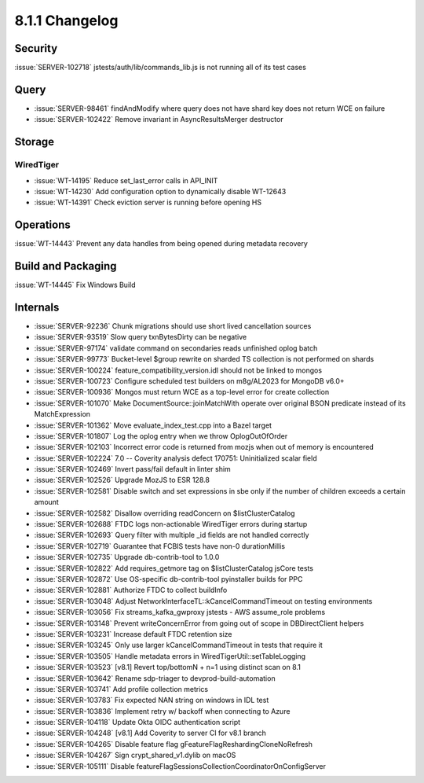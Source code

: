 .. _8.1.1-changelog:

8.1.1 Changelog
---------------

Security
~~~~~~~~

:issue:`SERVER-102718` jstests/auth/lib/commands_lib.js is not running
all of its test cases

Query
~~~~~

- :issue:`SERVER-98461` findAndModify where query does not have shard
  key does not return WCE on failure
- :issue:`SERVER-102422` Remove invariant in AsyncResultsMerger
  destructor

Storage
~~~~~~~


WiredTiger
``````````

- :issue:`WT-14195` Reduce set_last_error calls in API_INIT
- :issue:`WT-14230` Add configuration option to dynamically disable
  WT-12643
- :issue:`WT-14391` Check eviction server is running before opening HS

Operations
~~~~~~~~~~

:issue:`WT-14443` Prevent any data handles from being opened during
metadata recovery

Build and Packaging
~~~~~~~~~~~~~~~~~~~

:issue:`WT-14445` Fix Windows Build

Internals
~~~~~~~~~

- :issue:`SERVER-92236` Chunk migrations should use short lived
  cancellation sources
- :issue:`SERVER-93519` Slow query txnBytesDirty can be negative
- :issue:`SERVER-97174` validate command on secondaries reads unfinished
  oplog batch
- :issue:`SERVER-99773` Bucket-level $group rewrite on sharded TS
  collection is not performed on shards
- :issue:`SERVER-100224` feature_compatibility_version.idl should not be
  linked to mongos
- :issue:`SERVER-100723` Configure scheduled test builders on m8g/AL2023
  for MongoDB v6.0+
- :issue:`SERVER-100936` Mongos must return WCE as a top-level error for
  create collection
- :issue:`SERVER-101070` Make DocumentSource::joinMatchWith operate over
  original BSON predicate instead of its MatchExpression
- :issue:`SERVER-101362` Move evaluate_index_test.cpp into a Bazel
  target
- :issue:`SERVER-101807` Log the oplog entry when we throw
  OplogOutOfOrder
- :issue:`SERVER-102103` Incorrect error code is returned from mozjs
  when out of memory is encountered
- :issue:`SERVER-102224` 7.0 -- Coverity analysis defect 170751:
  Uninitialized scalar field
- :issue:`SERVER-102469` Invert pass/fail default in linter shim
- :issue:`SERVER-102526` Upgrade MozJS to ESR 128.8
- :issue:`SERVER-102581` Disable switch and set expressions in sbe only
  if the number of children exceeds a certain amount
- :issue:`SERVER-102582` Disallow overriding readConcern on
  $listClusterCatalog
- :issue:`SERVER-102688` FTDC logs non-actionable WiredTiger errors
  during startup
- :issue:`SERVER-102693` Query filter with multiple _id fields are not
  handled correctly
- :issue:`SERVER-102719` Guarantee that FCBIS tests have non-0
  durationMillis
- :issue:`SERVER-102735` Upgrade db-contrib-tool to 1.0.0
- :issue:`SERVER-102822` Add requires_getmore tag on $listClusterCatalog
  jsCore tests
- :issue:`SERVER-102872` Use OS-specific db-contrib-tool pyinstaller
  builds for PPC
- :issue:`SERVER-102881` Authorize FTDC to collect buildInfo
- :issue:`SERVER-103048` Adjust
  NetworkInterfaceTL::kCancelCommandTimeout on testing environments
- :issue:`SERVER-103056` Fix streams_kafka_gwproxy jstests - AWS
  assume_role problems
- :issue:`SERVER-103148` Prevent writeConcernError from going out of
  scope in DBDirectClient helpers
- :issue:`SERVER-103231` Increase default FTDC retention size
- :issue:`SERVER-103245` Only use larger kCancelCommandTimeout in tests
  that require it
- :issue:`SERVER-103505` Handle metadata errors in
  WiredTigerUtil::setTableLogging
- :issue:`SERVER-103523` [v8.1] Revert top/bottomN + n=1 using distinct
  scan on 8.1
- :issue:`SERVER-103642` Rename sdp-triager to devprod-build-automation
- :issue:`SERVER-103741` Add profile collection metrics
- :issue:`SERVER-103783` Fix expected NAN string on windows in IDL test
- :issue:`SERVER-103836` Implement retry w/ backoff when connecting to
  Azure
- :issue:`SERVER-104118` Update Okta OIDC authentication script
- :issue:`SERVER-104248` [v8.1] Add Coverity to server CI for v8.1
  branch
- :issue:`SERVER-104265` Disable feature flag
  gFeatureFlagReshardingCloneNoRefresh
- :issue:`SERVER-104267` Sign crypt_shared_v1.dylib on macOS
- :issue:`SERVER-105111` Disable
  featureFlagSessionsCollectionCoordinatorOnConfigServer

